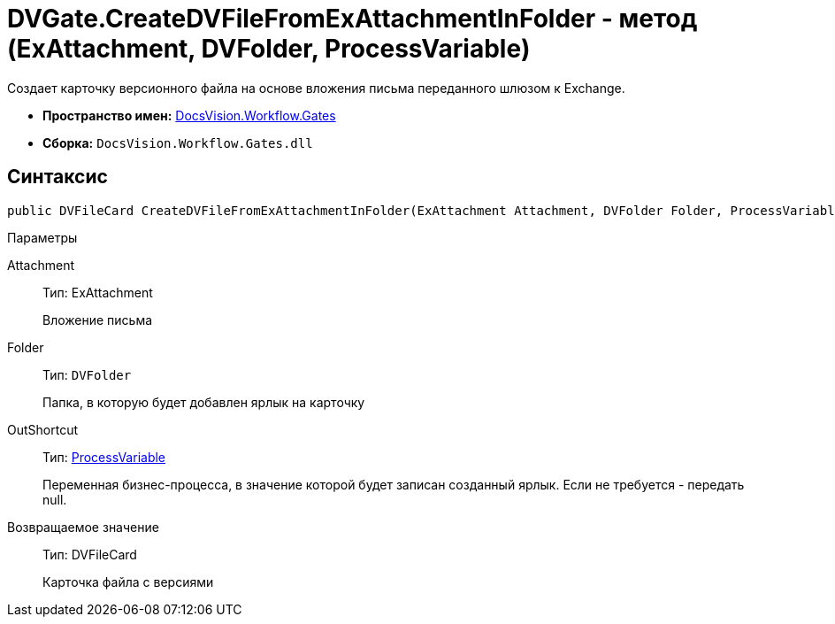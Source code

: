 = DVGate.CreateDVFileFromExAttachmentInFolder - метод (ExAttachment, DVFolder, ProcessVariable)

Создает карточку версионного файла на основе вложения письма переданного шлюзом к Exchange.

* *Пространство имен:* xref:api/DocsVision/Workflow/Gates/Gates_NS.adoc[DocsVision.Workflow.Gates]
* *Сборка:* `DocsVision.Workflow.Gates.dll`

== Синтаксис

[source,csharp]
----
public DVFileCard CreateDVFileFromExAttachmentInFolder(ExAttachment Attachment, DVFolder Folder, ProcessVariable OutShortcut);
----

Параметры

Attachment::
Тип: [.keyword .apiname]#ExAttachment#
+
Вложение письма
Folder::
Тип: `DVFolder`
+
Папка, в которую будет добавлен ярлык на карточку
OutShortcut::
Тип: xref:api/DocsVision/Workflow/Runtime/ProcessVariable_CL.adoc[ProcessVariable]
+
Переменная бизнес-процесса, в значение которой будет записан созданный ярлык. Если не требуется - передать null.

Возвращаемое значение::
Тип: [.keyword .apiname]#DVFileCard#
+
Карточка файла с версиями
